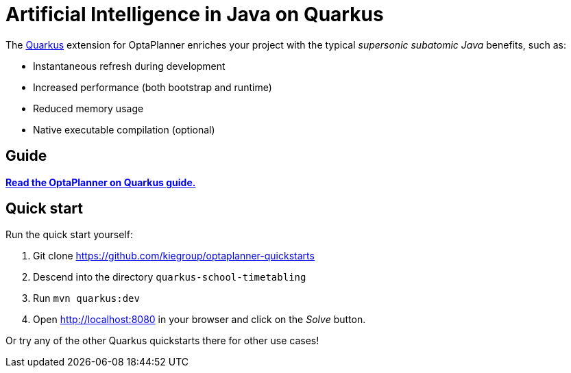 = Artificial Intelligence in Java on Quarkus
:jbake-type: compatibilityBase
:jbake-description: Use OptaPlanner (open source, Java) for Artificial Intelligence planning optimization on Quarkus.
:jbake-priority: 1.0
:jbake-related_tag: quarkus
:jbake-featured_youtube_id: 7IuOA9n6kh0

The https://quarkus.io/[Quarkus] extension for OptaPlanner enriches
your project with the typical _supersonic subatomic Java_ benefits, such as:

- Instantaneous refresh during development
- Increased performance (both bootstrap and runtime)
- Reduced memory usage
- Native executable compilation (optional)

== Guide

**https://quarkus.io/guides/optaplanner[Read the OptaPlanner on Quarkus guide.]**

== Quick start

Run the quick start yourself:

. Git clone https://github.com/kiegroup/optaplanner-quickstarts
. Descend into the directory `quarkus-school-timetabling`
. Run `mvn quarkus:dev`
. Open http://localhost:8080 in your browser and click on the _Solve_ button.

Or try any of the other Quarkus quickstarts there for other use cases!
